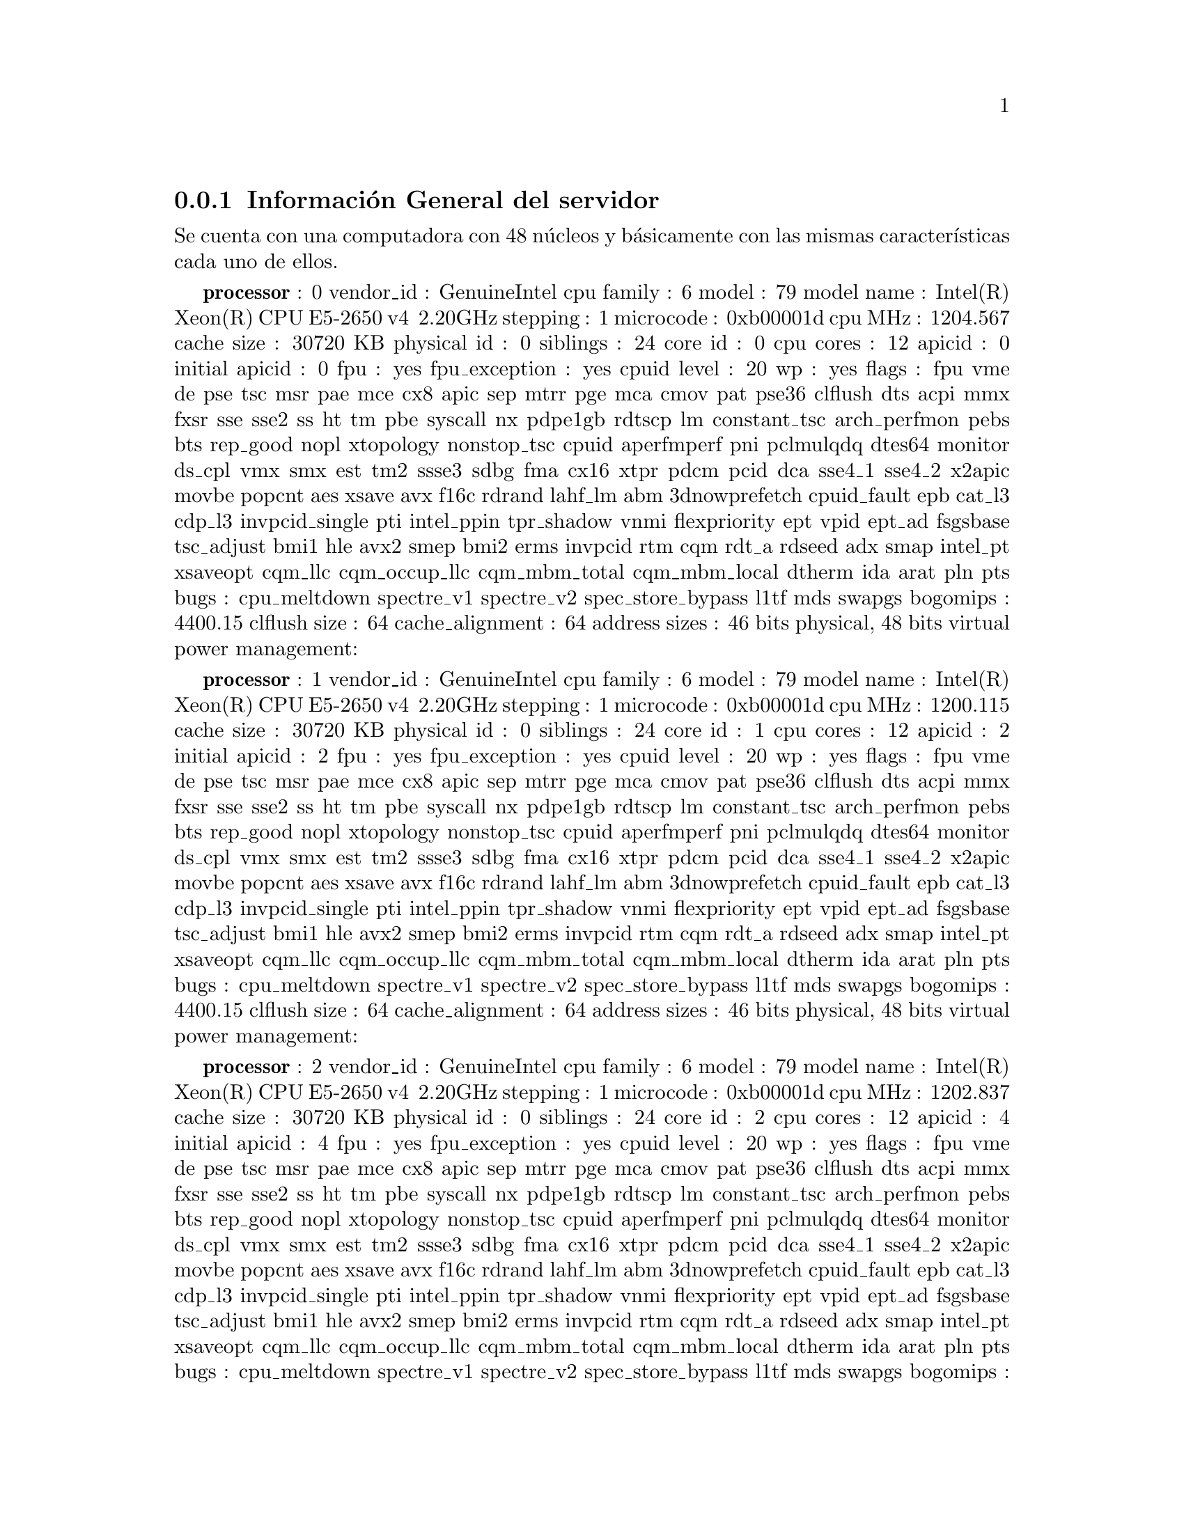 @node node_subsection_1_1_1
@subsection Información General del servidor

Se cuenta con una computadora con 48 núcleos y básicamente con las mismas características cada uno de ellos.

@b{processor}	: 0
vendor_id	: GenuineIntel
cpu family	: 6
model		: 79
model name	: Intel(R) Xeon(R) CPU E5-2650 v4 @ 2.20GHz
stepping	: 1
microcode	: 0xb00001d
cpu MHz		: 1204.567
cache size	: 30720 KB
physical id	: 0
siblings	: 24
core id		: 0
cpu cores	: 12
apicid		: 0
initial apicid	: 0
fpu		: yes
fpu_exception	: yes
cpuid level	: 20
wp		: yes
flags		: fpu vme de pse tsc msr pae mce cx8 apic sep mtrr pge mca cmov pat pse36 clflush dts acpi mmx fxsr sse sse2 ss ht tm pbe syscall nx pdpe1gb rdtscp lm constant_tsc arch_perfmon pebs bts rep_good nopl xtopology nonstop_tsc cpuid aperfmperf pni pclmulqdq dtes64 monitor ds_cpl vmx smx est tm2 ssse3 sdbg fma cx16 xtpr pdcm pcid dca sse4_1 sse4_2 x2apic movbe popcnt aes xsave avx f16c rdrand lahf_lm abm 3dnowprefetch cpuid_fault epb cat_l3 cdp_l3 invpcid_single pti intel_ppin tpr_shadow vnmi flexpriority ept vpid ept_ad fsgsbase tsc_adjust bmi1 hle avx2 smep bmi2 erms invpcid rtm cqm rdt_a rdseed adx smap intel_pt xsaveopt cqm_llc cqm_occup_llc cqm_mbm_total cqm_mbm_local dtherm ida arat pln pts
bugs		: cpu_meltdown spectre_v1 spectre_v2 spec_store_bypass l1tf mds swapgs
bogomips	: 4400.15
clflush size	: 64
cache_alignment	: 64
address sizes	: 46 bits physical, 48 bits virtual
power management:

@b{processor}	: 1
vendor_id	: GenuineIntel
cpu family	: 6
model		: 79
model name	: Intel(R) Xeon(R) CPU E5-2650 v4 @ 2.20GHz
stepping	: 1
microcode	: 0xb00001d
cpu MHz		: 1200.115
cache size	: 30720 KB
physical id	: 0
siblings	: 24
core id		: 1
cpu cores	: 12
apicid		: 2
initial apicid	: 2
fpu		: yes
fpu_exception	: yes
cpuid level	: 20
wp		: yes
flags		: fpu vme de pse tsc msr pae mce cx8 apic sep mtrr pge mca cmov pat pse36 clflush dts acpi mmx fxsr sse sse2 ss ht tm pbe syscall nx pdpe1gb rdtscp lm constant_tsc arch_perfmon pebs bts rep_good nopl xtopology nonstop_tsc cpuid aperfmperf pni pclmulqdq dtes64 monitor ds_cpl vmx smx est tm2 ssse3 sdbg fma cx16 xtpr pdcm pcid dca sse4_1 sse4_2 x2apic movbe popcnt aes xsave avx f16c rdrand lahf_lm abm 3dnowprefetch cpuid_fault epb cat_l3 cdp_l3 invpcid_single pti intel_ppin tpr_shadow vnmi flexpriority ept vpid ept_ad fsgsbase tsc_adjust bmi1 hle avx2 smep bmi2 erms invpcid rtm cqm rdt_a rdseed adx smap intel_pt xsaveopt cqm_llc cqm_occup_llc cqm_mbm_total cqm_mbm_local dtherm ida arat pln pts
bugs		: cpu_meltdown spectre_v1 spectre_v2 spec_store_bypass l1tf mds swapgs
bogomips	: 4400.15
clflush size	: 64
cache_alignment	: 64
address sizes	: 46 bits physical, 48 bits virtual
power management:

@b{processor}	: 2
vendor_id	: GenuineIntel
cpu family	: 6
model		: 79
model name	: Intel(R) Xeon(R) CPU E5-2650 v4 @ 2.20GHz
stepping	: 1
microcode	: 0xb00001d
cpu MHz		: 1202.837
cache size	: 30720 KB
physical id	: 0
siblings	: 24
core id		: 2
cpu cores	: 12
apicid		: 4
initial apicid	: 4
fpu		: yes
fpu_exception	: yes
cpuid level	: 20
wp		: yes
flags		: fpu vme de pse tsc msr pae mce cx8 apic sep mtrr pge mca cmov pat pse36 clflush dts acpi mmx fxsr sse sse2 ss ht tm pbe syscall nx pdpe1gb rdtscp lm constant_tsc arch_perfmon pebs bts rep_good nopl xtopology nonstop_tsc cpuid aperfmperf pni pclmulqdq dtes64 monitor ds_cpl vmx smx est tm2 ssse3 sdbg fma cx16 xtpr pdcm pcid dca sse4_1 sse4_2 x2apic movbe popcnt aes xsave avx f16c rdrand lahf_lm abm 3dnowprefetch cpuid_fault epb cat_l3 cdp_l3 invpcid_single pti intel_ppin tpr_shadow vnmi flexpriority ept vpid ept_ad fsgsbase tsc_adjust bmi1 hle avx2 smep bmi2 erms invpcid rtm cqm rdt_a rdseed adx smap intel_pt xsaveopt cqm_llc cqm_occup_llc cqm_mbm_total cqm_mbm_local dtherm ida arat pln pts
bugs		: cpu_meltdown spectre_v1 spectre_v2 spec_store_bypass l1tf mds swapgs
bogomips	: 4400.15
clflush size	: 64
cache_alignment	: 64
address sizes	: 46 bits physical, 48 bits virtual
power management:

@b{processor}	: 3
vendor_id	: GenuineIntel
cpu family	: 6
model		: 79
model name	: Intel(R) Xeon(R) CPU E5-2650 v4 @ 2.20GHz
stepping	: 1
microcode	: 0xb00001d
cpu MHz		: 1202.713
cache size	: 30720 KB
physical id	: 0
siblings	: 24
core id		: 3
cpu cores	: 12
apicid		: 6
initial apicid	: 6
fpu		: yes
fpu_exception	: yes
cpuid level	: 20
wp		: yes
flags		: fpu vme de pse tsc msr pae mce cx8 apic sep mtrr pge mca cmov pat pse36 clflush dts acpi mmx fxsr sse sse2 ss ht tm pbe syscall nx pdpe1gb rdtscp lm constant_tsc arch_perfmon pebs bts rep_good nopl xtopology nonstop_tsc cpuid aperfmperf pni pclmulqdq dtes64 monitor ds_cpl vmx smx est tm2 ssse3 sdbg fma cx16 xtpr pdcm pcid dca sse4_1 sse4_2 x2apic movbe popcnt aes xsave avx f16c rdrand lahf_lm abm 3dnowprefetch cpuid_fault epb cat_l3 cdp_l3 invpcid_single pti intel_ppin tpr_shadow vnmi flexpriority ept vpid ept_ad fsgsbase tsc_adjust bmi1 hle avx2 smep bmi2 erms invpcid rtm cqm rdt_a rdseed adx smap intel_pt xsaveopt cqm_llc cqm_occup_llc cqm_mbm_total cqm_mbm_local dtherm ida arat pln pts
bugs		: cpu_meltdown spectre_v1 spectre_v2 spec_store_bypass l1tf mds swapgs
bogomips	: 4400.15
clflush size	: 64
cache_alignment	: 64
address sizes	: 46 bits physical, 48 bits virtual
power management:

@b{processor}	: 4
vendor_id	: GenuineIntel
cpu family	: 6
model		: 79
model name	: Intel(R) Xeon(R) CPU E5-2650 v4 @ 2.20GHz
stepping	: 1
microcode	: 0xb00001d
cpu MHz		: 1202.876
cache size	: 30720 KB
physical id	: 0
siblings	: 24
core id		: 4
cpu cores	: 12
apicid		: 8
initial apicid	: 8
fpu		: yes
fpu_exception	: yes
cpuid level	: 20
wp		: yes
flags		: fpu vme de pse tsc msr pae mce cx8 apic sep mtrr pge mca cmov pat pse36 clflush dts acpi mmx fxsr sse sse2 ss ht tm pbe syscall nx pdpe1gb rdtscp lm constant_tsc arch_perfmon pebs bts rep_good nopl xtopology nonstop_tsc cpuid aperfmperf pni pclmulqdq dtes64 monitor ds_cpl vmx smx est tm2 ssse3 sdbg fma cx16 xtpr pdcm pcid dca sse4_1 sse4_2 x2apic movbe popcnt aes xsave avx f16c rdrand lahf_lm abm 3dnowprefetch cpuid_fault epb cat_l3 cdp_l3 invpcid_single pti intel_ppin tpr_shadow vnmi flexpriority ept vpid ept_ad fsgsbase tsc_adjust bmi1 hle avx2 smep bmi2 erms invpcid rtm cqm rdt_a rdseed adx smap intel_pt xsaveopt cqm_llc cqm_occup_llc cqm_mbm_total cqm_mbm_local dtherm ida arat pln pts
bugs		: cpu_meltdown spectre_v1 spectre_v2 spec_store_bypass l1tf mds swapgs
bogomips	: 4400.15
clflush size	: 64
cache_alignment	: 64
address sizes	: 46 bits physical, 48 bits virtual
power management:

@b{processor}	: 5
vendor_id	: GenuineIntel
cpu family	: 6
model		: 79
model name	: Intel(R) Xeon(R) CPU E5-2650 v4 @ 2.20GHz
stepping	: 1
microcode	: 0xb00001d
cpu MHz		: 1202.514
cache size	: 30720 KB
physical id	: 0
siblings	: 24
core id		: 5
cpu cores	: 12
apicid		: 10
initial apicid	: 10
fpu		: yes
fpu_exception	: yes
cpuid level	: 20
wp		: yes
flags		: fpu vme de pse tsc msr pae mce cx8 apic sep mtrr pge mca cmov pat pse36 clflush dts acpi mmx fxsr sse sse2 ss ht tm pbe syscall nx pdpe1gb rdtscp lm constant_tsc arch_perfmon pebs bts rep_good nopl xtopology nonstop_tsc cpuid aperfmperf pni pclmulqdq dtes64 monitor ds_cpl vmx smx est tm2 ssse3 sdbg fma cx16 xtpr pdcm pcid dca sse4_1 sse4_2 x2apic movbe popcnt aes xsave avx f16c rdrand lahf_lm abm 3dnowprefetch cpuid_fault epb cat_l3 cdp_l3 invpcid_single pti intel_ppin tpr_shadow vnmi flexpriority ept vpid ept_ad fsgsbase tsc_adjust bmi1 hle avx2 smep bmi2 erms invpcid rtm cqm rdt_a rdseed adx smap intel_pt xsaveopt cqm_llc cqm_occup_llc cqm_mbm_total cqm_mbm_local dtherm ida arat pln pts
bugs		: cpu_meltdown spectre_v1 spectre_v2 spec_store_bypass l1tf mds swapgs
bogomips	: 4400.15
clflush size	: 64
cache_alignment	: 64
address sizes	: 46 bits physical, 48 bits virtual
power management:

@b{processor}	: 6
vendor_id	: GenuineIntel
cpu family	: 6
model		: 79
model name	: Intel(R) Xeon(R) CPU E5-2650 v4 @ 2.20GHz
stepping	: 1
microcode	: 0xb00001d
cpu MHz		: 1202.729
cache size	: 30720 KB
physical id	: 0
siblings	: 24
core id		: 8
cpu cores	: 12
apicid		: 16
initial apicid	: 16
fpu		: yes
fpu_exception	: yes
cpuid level	: 20
wp		: yes
flags		: fpu vme de pse tsc msr pae mce cx8 apic sep mtrr pge mca cmov pat pse36 clflush dts acpi mmx fxsr sse sse2 ss ht tm pbe syscall nx pdpe1gb rdtscp lm constant_tsc arch_perfmon pebs bts rep_good nopl xtopology nonstop_tsc cpuid aperfmperf pni pclmulqdq dtes64 monitor ds_cpl vmx smx est tm2 ssse3 sdbg fma cx16 xtpr pdcm pcid dca sse4_1 sse4_2 x2apic movbe popcnt aes xsave avx f16c rdrand lahf_lm abm 3dnowprefetch cpuid_fault epb cat_l3 cdp_l3 invpcid_single pti intel_ppin tpr_shadow vnmi flexpriority ept vpid ept_ad fsgsbase tsc_adjust bmi1 hle avx2 smep bmi2 erms invpcid rtm cqm rdt_a rdseed adx smap intel_pt xsaveopt cqm_llc cqm_occup_llc cqm_mbm_total cqm_mbm_local dtherm ida arat pln pts
bugs		: cpu_meltdown spectre_v1 spectre_v2 spec_store_bypass l1tf mds swapgs
bogomips	: 4400.15
clflush size	: 64
cache_alignment	: 64
address sizes	: 46 bits physical, 48 bits virtual
power management:

@b{processor}	: 7
vendor_id	: GenuineIntel
cpu family	: 6
model		: 79
model name	: Intel(R) Xeon(R) CPU E5-2650 v4 @ 2.20GHz
stepping	: 1
microcode	: 0xb00001d
cpu MHz		: 1202.482
cache size	: 30720 KB
physical id	: 0
siblings	: 24
core id		: 9
cpu cores	: 12
apicid		: 18
initial apicid	: 18
fpu		: yes
fpu_exception	: yes
cpuid level	: 20
wp		: yes
flags		: fpu vme de pse tsc msr pae mce cx8 apic sep mtrr pge mca cmov pat pse36 clflush dts acpi mmx fxsr sse sse2 ss ht tm pbe syscall nx pdpe1gb rdtscp lm constant_tsc arch_perfmon pebs bts rep_good nopl xtopology nonstop_tsc cpuid aperfmperf pni pclmulqdq dtes64 monitor ds_cpl vmx smx est tm2 ssse3 sdbg fma cx16 xtpr pdcm pcid dca sse4_1 sse4_2 x2apic movbe popcnt aes xsave avx f16c rdrand lahf_lm abm 3dnowprefetch cpuid_fault epb cat_l3 cdp_l3 invpcid_single pti intel_ppin tpr_shadow vnmi flexpriority ept vpid ept_ad fsgsbase tsc_adjust bmi1 hle avx2 smep bmi2 erms invpcid rtm cqm rdt_a rdseed adx smap intel_pt xsaveopt cqm_llc cqm_occup_llc cqm_mbm_total cqm_mbm_local dtherm ida arat pln pts
bugs		: cpu_meltdown spectre_v1 spectre_v2 spec_store_bypass l1tf mds swapgs
bogomips	: 4400.15
clflush size	: 64
cache_alignment	: 64
address sizes	: 46 bits physical, 48 bits virtual
power management:

@b{processor}	: 8
vendor_id	: GenuineIntel
cpu family	: 6
model		: 79
model name	: Intel(R) Xeon(R) CPU E5-2650 v4 @ 2.20GHz
stepping	: 1
microcode	: 0xb00001d
cpu MHz		: 1202.582
cache size	: 30720 KB
physical id	: 0
siblings	: 24
core id		: 10
cpu cores	: 12
apicid		: 20
initial apicid	: 20
fpu		: yes
fpu_exception	: yes
cpuid level	: 20
wp		: yes
flags		: fpu vme de pse tsc msr pae mce cx8 apic sep mtrr pge mca cmov pat pse36 clflush dts acpi mmx fxsr sse sse2 ss ht tm pbe syscall nx pdpe1gb rdtscp lm constant_tsc arch_perfmon pebs bts rep_good nopl xtopology nonstop_tsc cpuid aperfmperf pni pclmulqdq dtes64 monitor ds_cpl vmx smx est tm2 ssse3 sdbg fma cx16 xtpr pdcm pcid dca sse4_1 sse4_2 x2apic movbe popcnt aes xsave avx f16c rdrand lahf_lm abm 3dnowprefetch cpuid_fault epb cat_l3 cdp_l3 invpcid_single pti intel_ppin tpr_shadow vnmi flexpriority ept vpid ept_ad fsgsbase tsc_adjust bmi1 hle avx2 smep bmi2 erms invpcid rtm cqm rdt_a rdseed adx smap intel_pt xsaveopt cqm_llc cqm_occup_llc cqm_mbm_total cqm_mbm_local dtherm ida arat pln pts
bugs		: cpu_meltdown spectre_v1 spectre_v2 spec_store_bypass l1tf mds swapgs
bogomips	: 4400.15
clflush size	: 64
cache_alignment	: 64
address sizes	: 46 bits physical, 48 bits virtual
power management:

@b{processor}	: 9
vendor_id	: GenuineIntel
cpu family	: 6
model		: 79
model name	: Intel(R) Xeon(R) CPU E5-2650 v4 @ 2.20GHz
stepping	: 1
microcode	: 0xb00001d
cpu MHz		: 1202.503
cache size	: 30720 KB
physical id	: 0
siblings	: 24
core id		: 11
cpu cores	: 12
apicid		: 22
initial apicid	: 22
fpu		: yes
fpu_exception	: yes
cpuid level	: 20
wp		: yes
flags		: fpu vme de pse tsc msr pae mce cx8 apic sep mtrr pge mca cmov pat pse36 clflush dts acpi mmx fxsr sse sse2 ss ht tm pbe syscall nx pdpe1gb rdtscp lm constant_tsc arch_perfmon pebs bts rep_good nopl xtopology nonstop_tsc cpuid aperfmperf pni pclmulqdq dtes64 monitor ds_cpl vmx smx est tm2 ssse3 sdbg fma cx16 xtpr pdcm pcid dca sse4_1 sse4_2 x2apic movbe popcnt aes xsave avx f16c rdrand lahf_lm abm 3dnowprefetch cpuid_fault epb cat_l3 cdp_l3 invpcid_single pti intel_ppin tpr_shadow vnmi flexpriority ept vpid ept_ad fsgsbase tsc_adjust bmi1 hle avx2 smep bmi2 erms invpcid rtm cqm rdt_a rdseed adx smap intel_pt xsaveopt cqm_llc cqm_occup_llc cqm_mbm_total cqm_mbm_local dtherm ida arat pln pts
bugs		: cpu_meltdown spectre_v1 spectre_v2 spec_store_bypass l1tf mds swapgs
bogomips	: 4400.15
clflush size	: 64
cache_alignment	: 64
address sizes	: 46 bits physical, 48 bits virtual
power management:

@b{processor}	: 10
vendor_id	: GenuineIntel
cpu family	: 6
model		: 79
model name	: Intel(R) Xeon(R) CPU E5-2650 v4 @ 2.20GHz
stepping	: 1
microcode	: 0xb00001d
cpu MHz		: 1202.452
cache size	: 30720 KB
physical id	: 0
siblings	: 24
core id		: 12
cpu cores	: 12
apicid		: 24
initial apicid	: 24
fpu		: yes
fpu_exception	: yes
cpuid level	: 20
wp		: yes
flags		: fpu vme de pse tsc msr pae mce cx8 apic sep mtrr pge mca cmov pat pse36 clflush dts acpi mmx fxsr sse sse2 ss ht tm pbe syscall nx pdpe1gb rdtscp lm constant_tsc arch_perfmon pebs bts rep_good nopl xtopology nonstop_tsc cpuid aperfmperf pni pclmulqdq dtes64 monitor ds_cpl vmx smx est tm2 ssse3 sdbg fma cx16 xtpr pdcm pcid dca sse4_1 sse4_2 x2apic movbe popcnt aes xsave avx f16c rdrand lahf_lm abm 3dnowprefetch cpuid_fault epb cat_l3 cdp_l3 invpcid_single pti intel_ppin tpr_shadow vnmi flexpriority ept vpid ept_ad fsgsbase tsc_adjust bmi1 hle avx2 smep bmi2 erms invpcid rtm cqm rdt_a rdseed adx smap intel_pt xsaveopt cqm_llc cqm_occup_llc cqm_mbm_total cqm_mbm_local dtherm ida arat pln pts
bugs		: cpu_meltdown spectre_v1 spectre_v2 spec_store_bypass l1tf mds swapgs
bogomips	: 4400.15
clflush size	: 64
cache_alignment	: 64
address sizes	: 46 bits physical, 48 bits virtual
power management:

@b{processor}	: 11
vendor_id	: GenuineIntel
cpu family	: 6
model		: 79
model name	: Intel(R) Xeon(R) CPU E5-2650 v4 @ 2.20GHz
stepping	: 1
microcode	: 0xb00001d
cpu MHz		: 1200.900
cache size	: 30720 KB
physical id	: 0
siblings	: 24
core id		: 13
cpu cores	: 12
apicid		: 26
initial apicid	: 26
fpu		: yes
fpu_exception	: yes
cpuid level	: 20
wp		: yes
flags		: fpu vme de pse tsc msr pae mce cx8 apic sep mtrr pge mca cmov pat pse36 clflush dts acpi mmx fxsr sse sse2 ss ht tm pbe syscall nx pdpe1gb rdtscp lm constant_tsc arch_perfmon pebs bts rep_good nopl xtopology nonstop_tsc cpuid aperfmperf pni pclmulqdq dtes64 monitor ds_cpl vmx smx est tm2 ssse3 sdbg fma cx16 xtpr pdcm pcid dca sse4_1 sse4_2 x2apic movbe popcnt aes xsave avx f16c rdrand lahf_lm abm 3dnowprefetch cpuid_fault epb cat_l3 cdp_l3 invpcid_single pti intel_ppin tpr_shadow vnmi flexpriority ept vpid ept_ad fsgsbase tsc_adjust bmi1 hle avx2 smep bmi2 erms invpcid rtm cqm rdt_a rdseed adx smap intel_pt xsaveopt cqm_llc cqm_occup_llc cqm_mbm_total cqm_mbm_local dtherm ida arat pln pts
bugs		: cpu_meltdown spectre_v1 spectre_v2 spec_store_bypass l1tf mds swapgs
bogomips	: 4400.15
clflush size	: 64
cache_alignment	: 64
address sizes	: 46 bits physical, 48 bits virtual
power management:

@b{processor}	: 12
vendor_id	: GenuineIntel
cpu family	: 6
model		: 79
model name	: Intel(R) Xeon(R) CPU E5-2650 v4 @ 2.20GHz
stepping	: 1
microcode	: 0xb00001d
cpu MHz		: 1202.222
cache size	: 30720 KB
physical id	: 1
siblings	: 24
core id		: 0
cpu cores	: 12
apicid		: 32
initial apicid	: 32
fpu		: yes
fpu_exception	: yes
cpuid level	: 20
wp		: yes
flags		: fpu vme de pse tsc msr pae mce cx8 apic sep mtrr pge mca cmov pat pse36 clflush dts acpi mmx fxsr sse sse2 ss ht tm pbe syscall nx pdpe1gb rdtscp lm constant_tsc arch_perfmon pebs bts rep_good nopl xtopology nonstop_tsc cpuid aperfmperf pni pclmulqdq dtes64 monitor ds_cpl vmx smx est tm2 ssse3 sdbg fma cx16 xtpr pdcm pcid dca sse4_1 sse4_2 x2apic movbe popcnt aes xsave avx f16c rdrand lahf_lm abm 3dnowprefetch cpuid_fault epb cat_l3 cdp_l3 invpcid_single pti intel_ppin tpr_shadow vnmi flexpriority ept vpid ept_ad fsgsbase tsc_adjust bmi1 hle avx2 smep bmi2 erms invpcid rtm cqm rdt_a rdseed adx smap intel_pt xsaveopt cqm_llc cqm_occup_llc cqm_mbm_total cqm_mbm_local dtherm ida arat pln pts
bugs		: cpu_meltdown spectre_v1 spectre_v2 spec_store_bypass l1tf mds swapgs
bogomips	: 4399.89
clflush size	: 64
cache_alignment	: 64
address sizes	: 46 bits physical, 48 bits virtual
power management:

@b{processor}	: 13
vendor_id	: GenuineIntel
cpu family	: 6
model		: 79
model name	: Intel(R) Xeon(R) CPU E5-2650 v4 @ 2.20GHz
stepping	: 1
microcode	: 0xb00001d
cpu MHz		: 1202.781
cache size	: 30720 KB
physical id	: 1
siblings	: 24
core id		: 1
cpu cores	: 12
apicid		: 34
initial apicid	: 34
fpu		: yes
fpu_exception	: yes
cpuid level	: 20
wp		: yes
flags		: fpu vme de pse tsc msr pae mce cx8 apic sep mtrr pge mca cmov pat pse36 clflush dts acpi mmx fxsr sse sse2 ss ht tm pbe syscall nx pdpe1gb rdtscp lm constant_tsc arch_perfmon pebs bts rep_good nopl xtopology nonstop_tsc cpuid aperfmperf pni pclmulqdq dtes64 monitor ds_cpl vmx smx est tm2 ssse3 sdbg fma cx16 xtpr pdcm pcid dca sse4_1 sse4_2 x2apic movbe popcnt aes xsave avx f16c rdrand lahf_lm abm 3dnowprefetch cpuid_fault epb cat_l3 cdp_l3 invpcid_single pti intel_ppin tpr_shadow vnmi flexpriority ept vpid ept_ad fsgsbase tsc_adjust bmi1 hle avx2 smep bmi2 erms invpcid rtm cqm rdt_a rdseed adx smap intel_pt xsaveopt cqm_llc cqm_occup_llc cqm_mbm_total cqm_mbm_local dtherm ida arat pln pts
bugs		: cpu_meltdown spectre_v1 spectre_v2 spec_store_bypass l1tf mds swapgs
bogomips	: 4399.89
clflush size	: 64
cache_alignment	: 64
address sizes	: 46 bits physical, 48 bits virtual
power management:

@b{processor}	: 14
vendor_id	: GenuineIntel
cpu family	: 6
model		: 79
model name	: Intel(R) Xeon(R) CPU E5-2650 v4 @ 2.20GHz
stepping	: 1
microcode	: 0xb00001d
cpu MHz		: 1202.685
cache size	: 30720 KB
physical id	: 1
siblings	: 24
core id		: 2
cpu cores	: 12
apicid		: 36
initial apicid	: 36
fpu		: yes
fpu_exception	: yes
cpuid level	: 20
wp		: yes
flags		: fpu vme de pse tsc msr pae mce cx8 apic sep mtrr pge mca cmov pat pse36 clflush dts acpi mmx fxsr sse sse2 ss ht tm pbe syscall nx pdpe1gb rdtscp lm constant_tsc arch_perfmon pebs bts rep_good nopl xtopology nonstop_tsc cpuid aperfmperf pni pclmulqdq dtes64 monitor ds_cpl vmx smx est tm2 ssse3 sdbg fma cx16 xtpr pdcm pcid dca sse4_1 sse4_2 x2apic movbe popcnt aes xsave avx f16c rdrand lahf_lm abm 3dnowprefetch cpuid_fault epb cat_l3 cdp_l3 invpcid_single pti intel_ppin tpr_shadow vnmi flexpriority ept vpid ept_ad fsgsbase tsc_adjust bmi1 hle avx2 smep bmi2 erms invpcid rtm cqm rdt_a rdseed adx smap intel_pt xsaveopt cqm_llc cqm_occup_llc cqm_mbm_total cqm_mbm_local dtherm ida arat pln pts
bugs		: cpu_meltdown spectre_v1 spectre_v2 spec_store_bypass l1tf mds swapgs
bogomips	: 4399.89
clflush size	: 64
cache_alignment	: 64
address sizes	: 46 bits physical, 48 bits virtual
power management:

@b{processor}	: 15
vendor_id	: GenuineIntel
cpu family	: 6
model		: 79
model name	: Intel(R) Xeon(R) CPU E5-2650 v4 @ 2.20GHz
stepping	: 1
microcode	: 0xb00001d
cpu MHz		: 1202.650
cache size	: 30720 KB
physical id	: 1
siblings	: 24
core id		: 3
cpu cores	: 12
apicid		: 38
initial apicid	: 38
fpu		: yes
fpu_exception	: yes
cpuid level	: 20
wp		: yes
flags		: fpu vme de pse tsc msr pae mce cx8 apic sep mtrr pge mca cmov pat pse36 clflush dts acpi mmx fxsr sse sse2 ss ht tm pbe syscall nx pdpe1gb rdtscp lm constant_tsc arch_perfmon pebs bts rep_good nopl xtopology nonstop_tsc cpuid aperfmperf pni pclmulqdq dtes64 monitor ds_cpl vmx smx est tm2 ssse3 sdbg fma cx16 xtpr pdcm pcid dca sse4_1 sse4_2 x2apic movbe popcnt aes xsave avx f16c rdrand lahf_lm abm 3dnowprefetch cpuid_fault epb cat_l3 cdp_l3 invpcid_single pti intel_ppin tpr_shadow vnmi flexpriority ept vpid ept_ad fsgsbase tsc_adjust bmi1 hle avx2 smep bmi2 erms invpcid rtm cqm rdt_a rdseed adx smap intel_pt xsaveopt cqm_llc cqm_occup_llc cqm_mbm_total cqm_mbm_local dtherm ida arat pln pts
bugs		: cpu_meltdown spectre_v1 spectre_v2 spec_store_bypass l1tf mds swapgs
bogomips	: 4399.89
clflush size	: 64
cache_alignment	: 64
address sizes	: 46 bits physical, 48 bits virtual
power management:

@b{processor}	: 16
vendor_id	: GenuineIntel
cpu family	: 6
model		: 79
model name	: Intel(R) Xeon(R) CPU E5-2650 v4 @ 2.20GHz
stepping	: 1
microcode	: 0xb00001d
cpu MHz		: 1202.805
cache size	: 30720 KB
physical id	: 1
siblings	: 24
core id		: 4
cpu cores	: 12
apicid		: 40
initial apicid	: 40
fpu		: yes
fpu_exception	: yes
cpuid level	: 20
wp		: yes
flags		: fpu vme de pse tsc msr pae mce cx8 apic sep mtrr pge mca cmov pat pse36 clflush dts acpi mmx fxsr sse sse2 ss ht tm pbe syscall nx pdpe1gb rdtscp lm constant_tsc arch_perfmon pebs bts rep_good nopl xtopology nonstop_tsc cpuid aperfmperf pni pclmulqdq dtes64 monitor ds_cpl vmx smx est tm2 ssse3 sdbg fma cx16 xtpr pdcm pcid dca sse4_1 sse4_2 x2apic movbe popcnt aes xsave avx f16c rdrand lahf_lm abm 3dnowprefetch cpuid_fault epb cat_l3 cdp_l3 invpcid_single pti intel_ppin tpr_shadow vnmi flexpriority ept vpid ept_ad fsgsbase tsc_adjust bmi1 hle avx2 smep bmi2 erms invpcid rtm cqm rdt_a rdseed adx smap intel_pt xsaveopt cqm_llc cqm_occup_llc cqm_mbm_total cqm_mbm_local dtherm ida arat pln pts
bugs		: cpu_meltdown spectre_v1 spectre_v2 spec_store_bypass l1tf mds swapgs
bogomips	: 4399.89
clflush size	: 64
cache_alignment	: 64
address sizes	: 46 bits physical, 48 bits virtual
power management:

@b{processor}	: 17
vendor_id	: GenuineIntel
cpu family	: 6
model		: 79
model name	: Intel(R) Xeon(R) CPU E5-2650 v4 @ 2.20GHz
stepping	: 1
microcode	: 0xb00001d
cpu MHz		: 1202.625
cache size	: 30720 KB
physical id	: 1
siblings	: 24
core id		: 5
cpu cores	: 12
apicid		: 42
initial apicid	: 42
fpu		: yes
fpu_exception	: yes
cpuid level	: 20
wp		: yes
flags		: fpu vme de pse tsc msr pae mce cx8 apic sep mtrr pge mca cmov pat pse36 clflush dts acpi mmx fxsr sse sse2 ss ht tm pbe syscall nx pdpe1gb rdtscp lm constant_tsc arch_perfmon pebs bts rep_good nopl xtopology nonstop_tsc cpuid aperfmperf pni pclmulqdq dtes64 monitor ds_cpl vmx smx est tm2 ssse3 sdbg fma cx16 xtpr pdcm pcid dca sse4_1 sse4_2 x2apic movbe popcnt aes xsave avx f16c rdrand lahf_lm abm 3dnowprefetch cpuid_fault epb cat_l3 cdp_l3 invpcid_single pti intel_ppin tpr_shadow vnmi flexpriority ept vpid ept_ad fsgsbase tsc_adjust bmi1 hle avx2 smep bmi2 erms invpcid rtm cqm rdt_a rdseed adx smap intel_pt xsaveopt cqm_llc cqm_occup_llc cqm_mbm_total cqm_mbm_local dtherm ida arat pln pts
bugs		: cpu_meltdown spectre_v1 spectre_v2 spec_store_bypass l1tf mds swapgs
bogomips	: 4399.89
clflush size	: 64
cache_alignment	: 64
address sizes	: 46 bits physical, 48 bits virtual
power management:

@b{processor}	: 18
vendor_id	: GenuineIntel
cpu family	: 6
model		: 79
model name	: Intel(R) Xeon(R) CPU E5-2650 v4 @ 2.20GHz
stepping	: 1
microcode	: 0xb00001d
cpu MHz		: 1202.571
cache size	: 30720 KB
physical id	: 1
siblings	: 24
core id		: 8
cpu cores	: 12
apicid		: 48
initial apicid	: 48
fpu		: yes
fpu_exception	: yes
cpuid level	: 20
wp		: yes
flags		: fpu vme de pse tsc msr pae mce cx8 apic sep mtrr pge mca cmov pat pse36 clflush dts acpi mmx fxsr sse sse2 ss ht tm pbe syscall nx pdpe1gb rdtscp lm constant_tsc arch_perfmon pebs bts rep_good nopl xtopology nonstop_tsc cpuid aperfmperf pni pclmulqdq dtes64 monitor ds_cpl vmx smx est tm2 ssse3 sdbg fma cx16 xtpr pdcm pcid dca sse4_1 sse4_2 x2apic movbe popcnt aes xsave avx f16c rdrand lahf_lm abm 3dnowprefetch cpuid_fault epb cat_l3 cdp_l3 invpcid_single pti intel_ppin tpr_shadow vnmi flexpriority ept vpid ept_ad fsgsbase tsc_adjust bmi1 hle avx2 smep bmi2 erms invpcid rtm cqm rdt_a rdseed adx smap intel_pt xsaveopt cqm_llc cqm_occup_llc cqm_mbm_total cqm_mbm_local dtherm ida arat pln pts
bugs		: cpu_meltdown spectre_v1 spectre_v2 spec_store_bypass l1tf mds swapgs
bogomips	: 4399.89
clflush size	: 64
cache_alignment	: 64
address sizes	: 46 bits physical, 48 bits virtual
power management:

@b{processor}	: 19
vendor_id	: GenuineIntel
cpu family	: 6
model		: 79
model name	: Intel(R) Xeon(R) CPU E5-2650 v4 @ 2.20GHz
stepping	: 1
microcode	: 0xb00001d
cpu MHz		: 1202.006
cache size	: 30720 KB
physical id	: 1
siblings	: 24
core id		: 9
cpu cores	: 12
apicid		: 50
initial apicid	: 50
fpu		: yes
fpu_exception	: yes
cpuid level	: 20
wp		: yes
flags		: fpu vme de pse tsc msr pae mce cx8 apic sep mtrr pge mca cmov pat pse36 clflush dts acpi mmx fxsr sse sse2 ss ht tm pbe syscall nx pdpe1gb rdtscp lm constant_tsc arch_perfmon pebs bts rep_good nopl xtopology nonstop_tsc cpuid aperfmperf pni pclmulqdq dtes64 monitor ds_cpl vmx smx est tm2 ssse3 sdbg fma cx16 xtpr pdcm pcid dca sse4_1 sse4_2 x2apic movbe popcnt aes xsave avx f16c rdrand lahf_lm abm 3dnowprefetch cpuid_fault epb cat_l3 cdp_l3 invpcid_single pti intel_ppin tpr_shadow vnmi flexpriority ept vpid ept_ad fsgsbase tsc_adjust bmi1 hle avx2 smep bmi2 erms invpcid rtm cqm rdt_a rdseed adx smap intel_pt xsaveopt cqm_llc cqm_occup_llc cqm_mbm_total cqm_mbm_local dtherm ida arat pln pts
bugs		: cpu_meltdown spectre_v1 spectre_v2 spec_store_bypass l1tf mds swapgs
bogomips	: 4399.89
clflush size	: 64
cache_alignment	: 64
address sizes	: 46 bits physical, 48 bits virtual
power management:

@b{processor}	: 20
vendor_id	: GenuineIntel
cpu family	: 6
model		: 79
model name	: Intel(R) Xeon(R) CPU E5-2650 v4 @ 2.20GHz
stepping	: 1
microcode	: 0xb00001d
cpu MHz		: 1202.601
cache size	: 30720 KB
physical id	: 1
siblings	: 24
core id		: 10
cpu cores	: 12
apicid		: 52
initial apicid	: 52
fpu		: yes
fpu_exception	: yes
cpuid level	: 20
wp		: yes
flags		: fpu vme de pse tsc msr pae mce cx8 apic sep mtrr pge mca cmov pat pse36 clflush dts acpi mmx fxsr sse sse2 ss ht tm pbe syscall nx pdpe1gb rdtscp lm constant_tsc arch_perfmon pebs bts rep_good nopl xtopology nonstop_tsc cpuid aperfmperf pni pclmulqdq dtes64 monitor ds_cpl vmx smx est tm2 ssse3 sdbg fma cx16 xtpr pdcm pcid dca sse4_1 sse4_2 x2apic movbe popcnt aes xsave avx f16c rdrand lahf_lm abm 3dnowprefetch cpuid_fault epb cat_l3 cdp_l3 invpcid_single pti intel_ppin tpr_shadow vnmi flexpriority ept vpid ept_ad fsgsbase tsc_adjust bmi1 hle avx2 smep bmi2 erms invpcid rtm cqm rdt_a rdseed adx smap intel_pt xsaveopt cqm_llc cqm_occup_llc cqm_mbm_total cqm_mbm_local dtherm ida arat pln pts
bugs		: cpu_meltdown spectre_v1 spectre_v2 spec_store_bypass l1tf mds swapgs
bogomips	: 4399.89
clflush size	: 64
cache_alignment	: 64
address sizes	: 46 bits physical, 48 bits virtual
power management:

@b{processor}	: 21
vendor_id	: GenuineIntel
cpu family	: 6
model		: 79
model name	: Intel(R) Xeon(R) CPU E5-2650 v4 @ 2.20GHz
stepping	: 1
microcode	: 0xb00001d
cpu MHz		: 1202.678
cache size	: 30720 KB
physical id	: 1
siblings	: 24
core id		: 11
cpu cores	: 12
apicid		: 54
initial apicid	: 54
fpu		: yes
fpu_exception	: yes
cpuid level	: 20
wp		: yes
flags		: fpu vme de pse tsc msr pae mce cx8 apic sep mtrr pge mca cmov pat pse36 clflush dts acpi mmx fxsr sse sse2 ss ht tm pbe syscall nx pdpe1gb rdtscp lm constant_tsc arch_perfmon pebs bts rep_good nopl xtopology nonstop_tsc cpuid aperfmperf pni pclmulqdq dtes64 monitor ds_cpl vmx smx est tm2 ssse3 sdbg fma cx16 xtpr pdcm pcid dca sse4_1 sse4_2 x2apic movbe popcnt aes xsave avx f16c rdrand lahf_lm abm 3dnowprefetch cpuid_fault epb cat_l3 cdp_l3 invpcid_single pti intel_ppin tpr_shadow vnmi flexpriority ept vpid ept_ad fsgsbase tsc_adjust bmi1 hle avx2 smep bmi2 erms invpcid rtm cqm rdt_a rdseed adx smap intel_pt xsaveopt cqm_llc cqm_occup_llc cqm_mbm_total cqm_mbm_local dtherm ida arat pln pts
bugs		: cpu_meltdown spectre_v1 spectre_v2 spec_store_bypass l1tf mds swapgs
bogomips	: 4399.89
clflush size	: 64
cache_alignment	: 64
address sizes	: 46 bits physical, 48 bits virtual
power management:

@b{processor}	: 22
vendor_id	: GenuineIntel
cpu family	: 6
model		: 79
model name	: Intel(R) Xeon(R) CPU E5-2650 v4 @ 2.20GHz
stepping	: 1
microcode	: 0xb00001d
cpu MHz		: 1202.788
cache size	: 30720 KB
physical id	: 1
siblings	: 24
core id		: 12
cpu cores	: 12
apicid		: 56
initial apicid	: 56
fpu		: yes
fpu_exception	: yes
cpuid level	: 20
wp		: yes
flags		: fpu vme de pse tsc msr pae mce cx8 apic sep mtrr pge mca cmov pat pse36 clflush dts acpi mmx fxsr sse sse2 ss ht tm pbe syscall nx pdpe1gb rdtscp lm constant_tsc arch_perfmon pebs bts rep_good nopl xtopology nonstop_tsc cpuid aperfmperf pni pclmulqdq dtes64 monitor ds_cpl vmx smx est tm2 ssse3 sdbg fma cx16 xtpr pdcm pcid dca sse4_1 sse4_2 x2apic movbe popcnt aes xsave avx f16c rdrand lahf_lm abm 3dnowprefetch cpuid_fault epb cat_l3 cdp_l3 invpcid_single pti intel_ppin tpr_shadow vnmi flexpriority ept vpid ept_ad fsgsbase tsc_adjust bmi1 hle avx2 smep bmi2 erms invpcid rtm cqm rdt_a rdseed adx smap intel_pt xsaveopt cqm_llc cqm_occup_llc cqm_mbm_total cqm_mbm_local dtherm ida arat pln pts
bugs		: cpu_meltdown spectre_v1 spectre_v2 spec_store_bypass l1tf mds swapgs
bogomips	: 4399.89
clflush size	: 64
cache_alignment	: 64
address sizes	: 46 bits physical, 48 bits virtual
power management:

@b{processor}	: 23
vendor_id	: GenuineIntel
cpu family	: 6
model		: 79
model name	: Intel(R) Xeon(R) CPU E5-2650 v4 @ 2.20GHz
stepping	: 1
microcode	: 0xb00001d
cpu MHz		: 1202.680
cache size	: 30720 KB
physical id	: 1
siblings	: 24
core id		: 13
cpu cores	: 12
apicid		: 58
initial apicid	: 58
fpu		: yes
fpu_exception	: yes
cpuid level	: 20
wp		: yes
flags		: fpu vme de pse tsc msr pae mce cx8 apic sep mtrr pge mca cmov pat pse36 clflush dts acpi mmx fxsr sse sse2 ss ht tm pbe syscall nx pdpe1gb rdtscp lm constant_tsc arch_perfmon pebs bts rep_good nopl xtopology nonstop_tsc cpuid aperfmperf pni pclmulqdq dtes64 monitor ds_cpl vmx smx est tm2 ssse3 sdbg fma cx16 xtpr pdcm pcid dca sse4_1 sse4_2 x2apic movbe popcnt aes xsave avx f16c rdrand lahf_lm abm 3dnowprefetch cpuid_fault epb cat_l3 cdp_l3 invpcid_single pti intel_ppin tpr_shadow vnmi flexpriority ept vpid ept_ad fsgsbase tsc_adjust bmi1 hle avx2 smep bmi2 erms invpcid rtm cqm rdt_a rdseed adx smap intel_pt xsaveopt cqm_llc cqm_occup_llc cqm_mbm_total cqm_mbm_local dtherm ida arat pln pts
bugs		: cpu_meltdown spectre_v1 spectre_v2 spec_store_bypass l1tf mds swapgs
bogomips	: 4399.89
clflush size	: 64
cache_alignment	: 64
address sizes	: 46 bits physical, 48 bits virtual
power management:

@b{processor}	: 24
vendor_id	: GenuineIntel
cpu family	: 6
model		: 79
model name	: Intel(R) Xeon(R) CPU E5-2650 v4 @ 2.20GHz
stepping	: 1
microcode	: 0xb00001d
cpu MHz		: 1200.525
cache size	: 30720 KB
physical id	: 0
siblings	: 24
core id		: 0
cpu cores	: 12
apicid		: 1
initial apicid	: 1
fpu		: yes
fpu_exception	: yes
cpuid level	: 20
wp		: yes
flags		: fpu vme de pse tsc msr pae mce cx8 apic sep mtrr pge mca cmov pat pse36 clflush dts acpi mmx fxsr sse sse2 ss ht tm pbe syscall nx pdpe1gb rdtscp lm constant_tsc arch_perfmon pebs bts rep_good nopl xtopology nonstop_tsc cpuid aperfmperf pni pclmulqdq dtes64 monitor ds_cpl vmx smx est tm2 ssse3 sdbg fma cx16 xtpr pdcm pcid dca sse4_1 sse4_2 x2apic movbe popcnt aes xsave avx f16c rdrand lahf_lm abm 3dnowprefetch cpuid_fault epb cat_l3 cdp_l3 invpcid_single pti intel_ppin tpr_shadow vnmi flexpriority ept vpid ept_ad fsgsbase tsc_adjust bmi1 hle avx2 smep bmi2 erms invpcid rtm cqm rdt_a rdseed adx smap intel_pt xsaveopt cqm_llc cqm_occup_llc cqm_mbm_total cqm_mbm_local dtherm ida arat pln pts
bugs		: cpu_meltdown spectre_v1 spectre_v2 spec_store_bypass l1tf mds swapgs
bogomips	: 4400.15
clflush size	: 64
cache_alignment	: 64
address sizes	: 46 bits physical, 48 bits virtual
power management:

@b{processor}	: 25
vendor_id	: GenuineIntel
cpu family	: 6
model		: 79
model name	: Intel(R) Xeon(R) CPU E5-2650 v4 @ 2.20GHz
stepping	: 1
microcode	: 0xb00001d
cpu MHz		: 1201.578
cache size	: 30720 KB
physical id	: 0
siblings	: 24
core id		: 1
cpu cores	: 12
apicid		: 3
initial apicid	: 3
fpu		: yes
fpu_exception	: yes
cpuid level	: 20
wp		: yes
flags		: fpu vme de pse tsc msr pae mce cx8 apic sep mtrr pge mca cmov pat pse36 clflush dts acpi mmx fxsr sse sse2 ss ht tm pbe syscall nx pdpe1gb rdtscp lm constant_tsc arch_perfmon pebs bts rep_good nopl xtopology nonstop_tsc cpuid aperfmperf pni pclmulqdq dtes64 monitor ds_cpl vmx smx est tm2 ssse3 sdbg fma cx16 xtpr pdcm pcid dca sse4_1 sse4_2 x2apic movbe popcnt aes xsave avx f16c rdrand lahf_lm abm 3dnowprefetch cpuid_fault epb cat_l3 cdp_l3 invpcid_single pti intel_ppin tpr_shadow vnmi flexpriority ept vpid ept_ad fsgsbase tsc_adjust bmi1 hle avx2 smep bmi2 erms invpcid rtm cqm rdt_a rdseed adx smap intel_pt xsaveopt cqm_llc cqm_occup_llc cqm_mbm_total cqm_mbm_local dtherm ida arat pln pts
bugs		: cpu_meltdown spectre_v1 spectre_v2 spec_store_bypass l1tf mds swapgs
bogomips	: 4400.15
clflush size	: 64
cache_alignment	: 64
address sizes	: 46 bits physical, 48 bits virtual
power management:

@b{processor}	: 26
vendor_id	: GenuineIntel
cpu family	: 6
model		: 79
model name	: Intel(R) Xeon(R) CPU E5-2650 v4 @ 2.20GHz
stepping	: 1
microcode	: 0xb00001d
cpu MHz		: 1200.871
cache size	: 30720 KB
physical id	: 0
siblings	: 24
core id		: 2
cpu cores	: 12
apicid		: 5
initial apicid	: 5
fpu		: yes
fpu_exception	: yes
cpuid level	: 20
wp		: yes
flags		: fpu vme de pse tsc msr pae mce cx8 apic sep mtrr pge mca cmov pat pse36 clflush dts acpi mmx fxsr sse sse2 ss ht tm pbe syscall nx pdpe1gb rdtscp lm constant_tsc arch_perfmon pebs bts rep_good nopl xtopology nonstop_tsc cpuid aperfmperf pni pclmulqdq dtes64 monitor ds_cpl vmx smx est tm2 ssse3 sdbg fma cx16 xtpr pdcm pcid dca sse4_1 sse4_2 x2apic movbe popcnt aes xsave avx f16c rdrand lahf_lm abm 3dnowprefetch cpuid_fault epb cat_l3 cdp_l3 invpcid_single pti intel_ppin tpr_shadow vnmi flexpriority ept vpid ept_ad fsgsbase tsc_adjust bmi1 hle avx2 smep bmi2 erms invpcid rtm cqm rdt_a rdseed adx smap intel_pt xsaveopt cqm_llc cqm_occup_llc cqm_mbm_total cqm_mbm_local dtherm ida arat pln pts
bugs		: cpu_meltdown spectre_v1 spectre_v2 spec_store_bypass l1tf mds swapgs
bogomips	: 4400.15
clflush size	: 64
cache_alignment	: 64
address sizes	: 46 bits physical, 48 bits virtual
power management:

@b{processor}	: 27
vendor_id	: GenuineIntel
cpu family	: 6
model		: 79
model name	: Intel(R) Xeon(R) CPU E5-2650 v4 @ 2.20GHz
stepping	: 1
microcode	: 0xb00001d
cpu MHz		: 1200.709
cache size	: 30720 KB
physical id	: 0
siblings	: 24
core id		: 3
cpu cores	: 12
apicid		: 7
initial apicid	: 7
fpu		: yes
fpu_exception	: yes
cpuid level	: 20
wp		: yes
flags		: fpu vme de pse tsc msr pae mce cx8 apic sep mtrr pge mca cmov pat pse36 clflush dts acpi mmx fxsr sse sse2 ss ht tm pbe syscall nx pdpe1gb rdtscp lm constant_tsc arch_perfmon pebs bts rep_good nopl xtopology nonstop_tsc cpuid aperfmperf pni pclmulqdq dtes64 monitor ds_cpl vmx smx est tm2 ssse3 sdbg fma cx16 xtpr pdcm pcid dca sse4_1 sse4_2 x2apic movbe popcnt aes xsave avx f16c rdrand lahf_lm abm 3dnowprefetch cpuid_fault epb cat_l3 cdp_l3 invpcid_single pti intel_ppin tpr_shadow vnmi flexpriority ept vpid ept_ad fsgsbase tsc_adjust bmi1 hle avx2 smep bmi2 erms invpcid rtm cqm rdt_a rdseed adx smap intel_pt xsaveopt cqm_llc cqm_occup_llc cqm_mbm_total cqm_mbm_local dtherm ida arat pln pts
bugs		: cpu_meltdown spectre_v1 spectre_v2 spec_store_bypass l1tf mds swapgs
bogomips	: 4400.15
clflush size	: 64
cache_alignment	: 64
address sizes	: 46 bits physical, 48 bits virtual
power management:

@b{processor}	: 28
vendor_id	: GenuineIntel
cpu family	: 6
model		: 79
model name	: Intel(R) Xeon(R) CPU E5-2650 v4 @ 2.20GHz
stepping	: 1
microcode	: 0xb00001d
cpu MHz		: 1200.348
cache size	: 30720 KB
physical id	: 0
siblings	: 24
core id		: 4
cpu cores	: 12
apicid		: 9
initial apicid	: 9
fpu		: yes
fpu_exception	: yes
cpuid level	: 20
wp		: yes
flags		: fpu vme de pse tsc msr pae mce cx8 apic sep mtrr pge mca cmov pat pse36 clflush dts acpi mmx fxsr sse sse2 ss ht tm pbe syscall nx pdpe1gb rdtscp lm constant_tsc arch_perfmon pebs bts rep_good nopl xtopology nonstop_tsc cpuid aperfmperf pni pclmulqdq dtes64 monitor ds_cpl vmx smx est tm2 ssse3 sdbg fma cx16 xtpr pdcm pcid dca sse4_1 sse4_2 x2apic movbe popcnt aes xsave avx f16c rdrand lahf_lm abm 3dnowprefetch cpuid_fault epb cat_l3 cdp_l3 invpcid_single pti intel_ppin tpr_shadow vnmi flexpriority ept vpid ept_ad fsgsbase tsc_adjust bmi1 hle avx2 smep bmi2 erms invpcid rtm cqm rdt_a rdseed adx smap intel_pt xsaveopt cqm_llc cqm_occup_llc cqm_mbm_total cqm_mbm_local dtherm ida arat pln pts
bugs		: cpu_meltdown spectre_v1 spectre_v2 spec_store_bypass l1tf mds swapgs
bogomips	: 4400.15
clflush size	: 64
cache_alignment	: 64
address sizes	: 46 bits physical, 48 bits virtual
power management:

@b{processor}	: 29
vendor_id	: GenuineIntel
cpu family	: 6
model		: 79
model name	: Intel(R) Xeon(R) CPU E5-2650 v4 @ 2.20GHz
stepping	: 1
microcode	: 0xb00001d
cpu MHz		: 1201.162
cache size	: 30720 KB
physical id	: 0
siblings	: 24
core id		: 5
cpu cores	: 12
apicid		: 11
initial apicid	: 11
fpu		: yes
fpu_exception	: yes
cpuid level	: 20
wp		: yes
flags		: fpu vme de pse tsc msr pae mce cx8 apic sep mtrr pge mca cmov pat pse36 clflush dts acpi mmx fxsr sse sse2 ss ht tm pbe syscall nx pdpe1gb rdtscp lm constant_tsc arch_perfmon pebs bts rep_good nopl xtopology nonstop_tsc cpuid aperfmperf pni pclmulqdq dtes64 monitor ds_cpl vmx smx est tm2 ssse3 sdbg fma cx16 xtpr pdcm pcid dca sse4_1 sse4_2 x2apic movbe popcnt aes xsave avx f16c rdrand lahf_lm abm 3dnowprefetch cpuid_fault epb cat_l3 cdp_l3 invpcid_single pti intel_ppin tpr_shadow vnmi flexpriority ept vpid ept_ad fsgsbase tsc_adjust bmi1 hle avx2 smep bmi2 erms invpcid rtm cqm rdt_a rdseed adx smap intel_pt xsaveopt cqm_llc cqm_occup_llc cqm_mbm_total cqm_mbm_local dtherm ida arat pln pts
bugs		: cpu_meltdown spectre_v1 spectre_v2 spec_store_bypass l1tf mds swapgs
bogomips	: 4400.15
clflush size	: 64
cache_alignment	: 64
address sizes	: 46 bits physical, 48 bits virtual
power management:

@b{processor}	: 30
vendor_id	: GenuineIntel
cpu family	: 6
model		: 79
model name	: Intel(R) Xeon(R) CPU E5-2650 v4 @ 2.20GHz
stepping	: 1
microcode	: 0xb00001d
cpu MHz		: 1200.892
cache size	: 30720 KB
physical id	: 0
siblings	: 24
core id		: 8
cpu cores	: 12
apicid		: 17
initial apicid	: 17
fpu		: yes
fpu_exception	: yes
cpuid level	: 20
wp		: yes
flags		: fpu vme de pse tsc msr pae mce cx8 apic sep mtrr pge mca cmov pat pse36 clflush dts acpi mmx fxsr sse sse2 ss ht tm pbe syscall nx pdpe1gb rdtscp lm constant_tsc arch_perfmon pebs bts rep_good nopl xtopology nonstop_tsc cpuid aperfmperf pni pclmulqdq dtes64 monitor ds_cpl vmx smx est tm2 ssse3 sdbg fma cx16 xtpr pdcm pcid dca sse4_1 sse4_2 x2apic movbe popcnt aes xsave avx f16c rdrand lahf_lm abm 3dnowprefetch cpuid_fault epb cat_l3 cdp_l3 invpcid_single pti intel_ppin tpr_shadow vnmi flexpriority ept vpid ept_ad fsgsbase tsc_adjust bmi1 hle avx2 smep bmi2 erms invpcid rtm cqm rdt_a rdseed adx smap intel_pt xsaveopt cqm_llc cqm_occup_llc cqm_mbm_total cqm_mbm_local dtherm ida arat pln pts
bugs		: cpu_meltdown spectre_v1 spectre_v2 spec_store_bypass l1tf mds swapgs
bogomips	: 4400.15
clflush size	: 64
cache_alignment	: 64
address sizes	: 46 bits physical, 48 bits virtual
power management:

@b{processor}	: 31
vendor_id	: GenuineIntel
cpu family	: 6
model		: 79
model name	: Intel(R) Xeon(R) CPU E5-2650 v4 @ 2.20GHz
stepping	: 1
microcode	: 0xb00001d
cpu MHz		: 1201.179
cache size	: 30720 KB
physical id	: 0
siblings	: 24
core id		: 9
cpu cores	: 12
apicid		: 19
initial apicid	: 19
fpu		: yes
fpu_exception	: yes
cpuid level	: 20
wp		: yes
flags		: fpu vme de pse tsc msr pae mce cx8 apic sep mtrr pge mca cmov pat pse36 clflush dts acpi mmx fxsr sse sse2 ss ht tm pbe syscall nx pdpe1gb rdtscp lm constant_tsc arch_perfmon pebs bts rep_good nopl xtopology nonstop_tsc cpuid aperfmperf pni pclmulqdq dtes64 monitor ds_cpl vmx smx est tm2 ssse3 sdbg fma cx16 xtpr pdcm pcid dca sse4_1 sse4_2 x2apic movbe popcnt aes xsave avx f16c rdrand lahf_lm abm 3dnowprefetch cpuid_fault epb cat_l3 cdp_l3 invpcid_single pti intel_ppin tpr_shadow vnmi flexpriority ept vpid ept_ad fsgsbase tsc_adjust bmi1 hle avx2 smep bmi2 erms invpcid rtm cqm rdt_a rdseed adx smap intel_pt xsaveopt cqm_llc cqm_occup_llc cqm_mbm_total cqm_mbm_local dtherm ida arat pln pts
bugs		: cpu_meltdown spectre_v1 spectre_v2 spec_store_bypass l1tf mds swapgs
bogomips	: 4400.15
clflush size	: 64
cache_alignment	: 64
address sizes	: 46 bits physical, 48 bits virtual
power management:

@b{processor}	: 32
vendor_id	: GenuineIntel
cpu family	: 6
model		: 79
model name	: Intel(R) Xeon(R) CPU E5-2650 v4 @ 2.20GHz
stepping	: 1
microcode	: 0xb00001d
cpu MHz		: 1200.821
cache size	: 30720 KB
physical id	: 0
siblings	: 24
core id		: 10
cpu cores	: 12
apicid		: 21
initial apicid	: 21
fpu		: yes
fpu_exception	: yes
cpuid level	: 20
wp		: yes
flags		: fpu vme de pse tsc msr pae mce cx8 apic sep mtrr pge mca cmov pat pse36 clflush dts acpi mmx fxsr sse sse2 ss ht tm pbe syscall nx pdpe1gb rdtscp lm constant_tsc arch_perfmon pebs bts rep_good nopl xtopology nonstop_tsc cpuid aperfmperf pni pclmulqdq dtes64 monitor ds_cpl vmx smx est tm2 ssse3 sdbg fma cx16 xtpr pdcm pcid dca sse4_1 sse4_2 x2apic movbe popcnt aes xsave avx f16c rdrand lahf_lm abm 3dnowprefetch cpuid_fault epb cat_l3 cdp_l3 invpcid_single pti intel_ppin tpr_shadow vnmi flexpriority ept vpid ept_ad fsgsbase tsc_adjust bmi1 hle avx2 smep bmi2 erms invpcid rtm cqm rdt_a rdseed adx smap intel_pt xsaveopt cqm_llc cqm_occup_llc cqm_mbm_total cqm_mbm_local dtherm ida arat pln pts
bugs		: cpu_meltdown spectre_v1 spectre_v2 spec_store_bypass l1tf mds swapgs
bogomips	: 4400.15
clflush size	: 64
cache_alignment	: 64
address sizes	: 46 bits physical, 48 bits virtual
power management:

@b{processor}	: 33
vendor_id	: GenuineIntel
cpu family	: 6
model		: 79
model name	: Intel(R) Xeon(R) CPU E5-2650 v4 @ 2.20GHz
stepping	: 1
microcode	: 0xb00001d
cpu MHz		: 1200.928
cache size	: 30720 KB
physical id	: 0
siblings	: 24
core id		: 11
cpu cores	: 12
apicid		: 23
initial apicid	: 23
fpu		: yes
fpu_exception	: yes
cpuid level	: 20
wp		: yes
flags		: fpu vme de pse tsc msr pae mce cx8 apic sep mtrr pge mca cmov pat pse36 clflush dts acpi mmx fxsr sse sse2 ss ht tm pbe syscall nx pdpe1gb rdtscp lm constant_tsc arch_perfmon pebs bts rep_good nopl xtopology nonstop_tsc cpuid aperfmperf pni pclmulqdq dtes64 monitor ds_cpl vmx smx est tm2 ssse3 sdbg fma cx16 xtpr pdcm pcid dca sse4_1 sse4_2 x2apic movbe popcnt aes xsave avx f16c rdrand lahf_lm abm 3dnowprefetch cpuid_fault epb cat_l3 cdp_l3 invpcid_single pti intel_ppin tpr_shadow vnmi flexpriority ept vpid ept_ad fsgsbase tsc_adjust bmi1 hle avx2 smep bmi2 erms invpcid rtm cqm rdt_a rdseed adx smap intel_pt xsaveopt cqm_llc cqm_occup_llc cqm_mbm_total cqm_mbm_local dtherm ida arat pln pts
bugs		: cpu_meltdown spectre_v1 spectre_v2 spec_store_bypass l1tf mds swapgs
bogomips	: 4400.15
clflush size	: 64
cache_alignment	: 64
address sizes	: 46 bits physical, 48 bits virtual
power management:

@b{processor}	: 34
vendor_id	: GenuineIntel
cpu family	: 6
model		: 79
model name	: Intel(R) Xeon(R) CPU E5-2650 v4 @ 2.20GHz
stepping	: 1
microcode	: 0xb00001d
cpu MHz		: 1200.603
cache size	: 30720 KB
physical id	: 0
siblings	: 24
core id		: 12
cpu cores	: 12
apicid		: 25
initial apicid	: 25
fpu		: yes
fpu_exception	: yes
cpuid level	: 20
wp		: yes
flags		: fpu vme de pse tsc msr pae mce cx8 apic sep mtrr pge mca cmov pat pse36 clflush dts acpi mmx fxsr sse sse2 ss ht tm pbe syscall nx pdpe1gb rdtscp lm constant_tsc arch_perfmon pebs bts rep_good nopl xtopology nonstop_tsc cpuid aperfmperf pni pclmulqdq dtes64 monitor ds_cpl vmx smx est tm2 ssse3 sdbg fma cx16 xtpr pdcm pcid dca sse4_1 sse4_2 x2apic movbe popcnt aes xsave avx f16c rdrand lahf_lm abm 3dnowprefetch cpuid_fault epb cat_l3 cdp_l3 invpcid_single pti intel_ppin tpr_shadow vnmi flexpriority ept vpid ept_ad fsgsbase tsc_adjust bmi1 hle avx2 smep bmi2 erms invpcid rtm cqm rdt_a rdseed adx smap intel_pt xsaveopt cqm_llc cqm_occup_llc cqm_mbm_total cqm_mbm_local dtherm ida arat pln pts
bugs		: cpu_meltdown spectre_v1 spectre_v2 spec_store_bypass l1tf mds swapgs
bogomips	: 4400.15
clflush size	: 64
cache_alignment	: 64
address sizes	: 46 bits physical, 48 bits virtual
power management:

@b{processor}	: 35
vendor_id	: GenuineIntel
cpu family	: 6
model		: 79
model name	: Intel(R) Xeon(R) CPU E5-2650 v4 @ 2.20GHz
stepping	: 1
microcode	: 0xb00001d
cpu MHz		: 1200.548
cache size	: 30720 KB
physical id	: 0
siblings	: 24
core id		: 13
cpu cores	: 12
apicid		: 27
initial apicid	: 27
fpu		: yes
fpu_exception	: yes
cpuid level	: 20
wp		: yes
flags		: fpu vme de pse tsc msr pae mce cx8 apic sep mtrr pge mca cmov pat pse36 clflush dts acpi mmx fxsr sse sse2 ss ht tm pbe syscall nx pdpe1gb rdtscp lm constant_tsc arch_perfmon pebs bts rep_good nopl xtopology nonstop_tsc cpuid aperfmperf pni pclmulqdq dtes64 monitor ds_cpl vmx smx est tm2 ssse3 sdbg fma cx16 xtpr pdcm pcid dca sse4_1 sse4_2 x2apic movbe popcnt aes xsave avx f16c rdrand lahf_lm abm 3dnowprefetch cpuid_fault epb cat_l3 cdp_l3 invpcid_single pti intel_ppin tpr_shadow vnmi flexpriority ept vpid ept_ad fsgsbase tsc_adjust bmi1 hle avx2 smep bmi2 erms invpcid rtm cqm rdt_a rdseed adx smap intel_pt xsaveopt cqm_llc cqm_occup_llc cqm_mbm_total cqm_mbm_local dtherm ida arat pln pts
bugs		: cpu_meltdown spectre_v1 spectre_v2 spec_store_bypass l1tf mds swapgs
bogomips	: 4400.15
clflush size	: 64
cache_alignment	: 64
address sizes	: 46 bits physical, 48 bits virtual
power management:

@b{processor}	: 36
vendor_id	: GenuineIntel
cpu family	: 6
model		: 79
model name	: Intel(R) Xeon(R) CPU E5-2650 v4 @ 2.20GHz
stepping	: 1
microcode	: 0xb00001d
cpu MHz		: 1200.979
cache size	: 30720 KB
physical id	: 1
siblings	: 24
core id		: 0
cpu cores	: 12
apicid		: 33
initial apicid	: 33
fpu		: yes
fpu_exception	: yes
cpuid level	: 20
wp		: yes
flags		: fpu vme de pse tsc msr pae mce cx8 apic sep mtrr pge mca cmov pat pse36 clflush dts acpi mmx fxsr sse sse2 ss ht tm pbe syscall nx pdpe1gb rdtscp lm constant_tsc arch_perfmon pebs bts rep_good nopl xtopology nonstop_tsc cpuid aperfmperf pni pclmulqdq dtes64 monitor ds_cpl vmx smx est tm2 ssse3 sdbg fma cx16 xtpr pdcm pcid dca sse4_1 sse4_2 x2apic movbe popcnt aes xsave avx f16c rdrand lahf_lm abm 3dnowprefetch cpuid_fault epb cat_l3 cdp_l3 invpcid_single pti intel_ppin tpr_shadow vnmi flexpriority ept vpid ept_ad fsgsbase tsc_adjust bmi1 hle avx2 smep bmi2 erms invpcid rtm cqm rdt_a rdseed adx smap intel_pt xsaveopt cqm_llc cqm_occup_llc cqm_mbm_total cqm_mbm_local dtherm ida arat pln pts
bugs		: cpu_meltdown spectre_v1 spectre_v2 spec_store_bypass l1tf mds swapgs
bogomips	: 4399.89
clflush size	: 64
cache_alignment	: 64
address sizes	: 46 bits physical, 48 bits virtual
power management:

@b{processor}	: 37
vendor_id	: GenuineIntel
cpu family	: 6
model		: 79
model name	: Intel(R) Xeon(R) CPU E5-2650 v4 @ 2.20GHz
stepping	: 1
microcode	: 0xb00001d
cpu MHz		: 1200.696
cache size	: 30720 KB
physical id	: 1
siblings	: 24
core id		: 1
cpu cores	: 12
apicid		: 35
initial apicid	: 35
fpu		: yes
fpu_exception	: yes
cpuid level	: 20
wp		: yes
flags		: fpu vme de pse tsc msr pae mce cx8 apic sep mtrr pge mca cmov pat pse36 clflush dts acpi mmx fxsr sse sse2 ss ht tm pbe syscall nx pdpe1gb rdtscp lm constant_tsc arch_perfmon pebs bts rep_good nopl xtopology nonstop_tsc cpuid aperfmperf pni pclmulqdq dtes64 monitor ds_cpl vmx smx est tm2 ssse3 sdbg fma cx16 xtpr pdcm pcid dca sse4_1 sse4_2 x2apic movbe popcnt aes xsave avx f16c rdrand lahf_lm abm 3dnowprefetch cpuid_fault epb cat_l3 cdp_l3 invpcid_single pti intel_ppin tpr_shadow vnmi flexpriority ept vpid ept_ad fsgsbase tsc_adjust bmi1 hle avx2 smep bmi2 erms invpcid rtm cqm rdt_a rdseed adx smap intel_pt xsaveopt cqm_llc cqm_occup_llc cqm_mbm_total cqm_mbm_local dtherm ida arat pln pts
bugs		: cpu_meltdown spectre_v1 spectre_v2 spec_store_bypass l1tf mds swapgs
bogomips	: 4399.89
clflush size	: 64
cache_alignment	: 64
address sizes	: 46 bits physical, 48 bits virtual
power management:

@b{processor}	: 38
vendor_id	: GenuineIntel
cpu family	: 6
model		: 79
model name	: Intel(R) Xeon(R) CPU E5-2650 v4 @ 2.20GHz
stepping	: 1
microcode	: 0xb00001d
cpu MHz		: 1200.951
cache size	: 30720 KB
physical id	: 1
siblings	: 24
core id		: 2
cpu cores	: 12
apicid		: 37
initial apicid	: 37
fpu		: yes
fpu_exception	: yes
cpuid level	: 20
wp		: yes
flags		: fpu vme de pse tsc msr pae mce cx8 apic sep mtrr pge mca cmov pat pse36 clflush dts acpi mmx fxsr sse sse2 ss ht tm pbe syscall nx pdpe1gb rdtscp lm constant_tsc arch_perfmon pebs bts rep_good nopl xtopology nonstop_tsc cpuid aperfmperf pni pclmulqdq dtes64 monitor ds_cpl vmx smx est tm2 ssse3 sdbg fma cx16 xtpr pdcm pcid dca sse4_1 sse4_2 x2apic movbe popcnt aes xsave avx f16c rdrand lahf_lm abm 3dnowprefetch cpuid_fault epb cat_l3 cdp_l3 invpcid_single pti intel_ppin tpr_shadow vnmi flexpriority ept vpid ept_ad fsgsbase tsc_adjust bmi1 hle avx2 smep bmi2 erms invpcid rtm cqm rdt_a rdseed adx smap intel_pt xsaveopt cqm_llc cqm_occup_llc cqm_mbm_total cqm_mbm_local dtherm ida arat pln pts
bugs		: cpu_meltdown spectre_v1 spectre_v2 spec_store_bypass l1tf mds swapgs
bogomips	: 4399.89
clflush size	: 64
cache_alignment	: 64
address sizes	: 46 bits physical, 48 bits virtual
power management:

@b{processor}	: 39
vendor_id	: GenuineIntel
cpu family	: 6
model		: 79
model name	: Intel(R) Xeon(R) CPU E5-2650 v4 @ 2.20GHz
stepping	: 1
microcode	: 0xb00001d
cpu MHz		: 1200.977
cache size	: 30720 KB
physical id	: 1
siblings	: 24
core id		: 3
cpu cores	: 12
apicid		: 39
initial apicid	: 39
fpu		: yes
fpu_exception	: yes
cpuid level	: 20
wp		: yes
flags		: fpu vme de pse tsc msr pae mce cx8 apic sep mtrr pge mca cmov pat pse36 clflush dts acpi mmx fxsr sse sse2 ss ht tm pbe syscall nx pdpe1gb rdtscp lm constant_tsc arch_perfmon pebs bts rep_good nopl xtopology nonstop_tsc cpuid aperfmperf pni pclmulqdq dtes64 monitor ds_cpl vmx smx est tm2 ssse3 sdbg fma cx16 xtpr pdcm pcid dca sse4_1 sse4_2 x2apic movbe popcnt aes xsave avx f16c rdrand lahf_lm abm 3dnowprefetch cpuid_fault epb cat_l3 cdp_l3 invpcid_single pti intel_ppin tpr_shadow vnmi flexpriority ept vpid ept_ad fsgsbase tsc_adjust bmi1 hle avx2 smep bmi2 erms invpcid rtm cqm rdt_a rdseed adx smap intel_pt xsaveopt cqm_llc cqm_occup_llc cqm_mbm_total cqm_mbm_local dtherm ida arat pln pts
bugs		: cpu_meltdown spectre_v1 spectre_v2 spec_store_bypass l1tf mds swapgs
bogomips	: 4399.89
clflush size	: 64
cache_alignment	: 64
address sizes	: 46 bits physical, 48 bits virtual
power management:

@b{processor}	: 40
vendor_id	: GenuineIntel
cpu family	: 6
model		: 79
model name	: Intel(R) Xeon(R) CPU E5-2650 v4 @ 2.20GHz
stepping	: 1
microcode	: 0xb00001d
cpu MHz		: 1201.166
cache size	: 30720 KB
physical id	: 1
siblings	: 24
core id		: 4
cpu cores	: 12
apicid		: 41
initial apicid	: 41
fpu		: yes
fpu_exception	: yes
cpuid level	: 20
wp		: yes
flags		: fpu vme de pse tsc msr pae mce cx8 apic sep mtrr pge mca cmov pat pse36 clflush dts acpi mmx fxsr sse sse2 ss ht tm pbe syscall nx pdpe1gb rdtscp lm constant_tsc arch_perfmon pebs bts rep_good nopl xtopology nonstop_tsc cpuid aperfmperf pni pclmulqdq dtes64 monitor ds_cpl vmx smx est tm2 ssse3 sdbg fma cx16 xtpr pdcm pcid dca sse4_1 sse4_2 x2apic movbe popcnt aes xsave avx f16c rdrand lahf_lm abm 3dnowprefetch cpuid_fault epb cat_l3 cdp_l3 invpcid_single pti intel_ppin tpr_shadow vnmi flexpriority ept vpid ept_ad fsgsbase tsc_adjust bmi1 hle avx2 smep bmi2 erms invpcid rtm cqm rdt_a rdseed adx smap intel_pt xsaveopt cqm_llc cqm_occup_llc cqm_mbm_total cqm_mbm_local dtherm ida arat pln pts
bugs		: cpu_meltdown spectre_v1 spectre_v2 spec_store_bypass l1tf mds swapgs
bogomips	: 4399.89
clflush size	: 64
cache_alignment	: 64
address sizes	: 46 bits physical, 48 bits virtual
power management:

@b{processor}	: 41
vendor_id	: GenuineIntel
cpu family	: 6
model		: 79
model name	: Intel(R) Xeon(R) CPU E5-2650 v4 @ 2.20GHz
stepping	: 1
microcode	: 0xb00001d
cpu MHz		: 1200.699
cache size	: 30720 KB
physical id	: 1
siblings	: 24
core id		: 5
cpu cores	: 12
apicid		: 43
initial apicid	: 43
fpu		: yes
fpu_exception	: yes
cpuid level	: 20
wp		: yes
flags		: fpu vme de pse tsc msr pae mce cx8 apic sep mtrr pge mca cmov pat pse36 clflush dts acpi mmx fxsr sse sse2 ss ht tm pbe syscall nx pdpe1gb rdtscp lm constant_tsc arch_perfmon pebs bts rep_good nopl xtopology nonstop_tsc cpuid aperfmperf pni pclmulqdq dtes64 monitor ds_cpl vmx smx est tm2 ssse3 sdbg fma cx16 xtpr pdcm pcid dca sse4_1 sse4_2 x2apic movbe popcnt aes xsave avx f16c rdrand lahf_lm abm 3dnowprefetch cpuid_fault epb cat_l3 cdp_l3 invpcid_single pti intel_ppin tpr_shadow vnmi flexpriority ept vpid ept_ad fsgsbase tsc_adjust bmi1 hle avx2 smep bmi2 erms invpcid rtm cqm rdt_a rdseed adx smap intel_pt xsaveopt cqm_llc cqm_occup_llc cqm_mbm_total cqm_mbm_local dtherm ida arat pln pts
bugs		: cpu_meltdown spectre_v1 spectre_v2 spec_store_bypass l1tf mds swapgs
bogomips	: 4399.89
clflush size	: 64
cache_alignment	: 64
address sizes	: 46 bits physical, 48 bits virtual
power management:

@b{processor}	: 42
vendor_id	: GenuineIntel
cpu family	: 6
model		: 79
model name	: Intel(R) Xeon(R) CPU E5-2650 v4 @ 2.20GHz
stepping	: 1
microcode	: 0xb00001d
cpu MHz		: 1201.200
cache size	: 30720 KB
physical id	: 1
siblings	: 24
core id		: 8
cpu cores	: 12
apicid		: 49
initial apicid	: 49
fpu		: yes
fpu_exception	: yes
cpuid level	: 20
wp		: yes
flags		: fpu vme de pse tsc msr pae mce cx8 apic sep mtrr pge mca cmov pat pse36 clflush dts acpi mmx fxsr sse sse2 ss ht tm pbe syscall nx pdpe1gb rdtscp lm constant_tsc arch_perfmon pebs bts rep_good nopl xtopology nonstop_tsc cpuid aperfmperf pni pclmulqdq dtes64 monitor ds_cpl vmx smx est tm2 ssse3 sdbg fma cx16 xtpr pdcm pcid dca sse4_1 sse4_2 x2apic movbe popcnt aes xsave avx f16c rdrand lahf_lm abm 3dnowprefetch cpuid_fault epb cat_l3 cdp_l3 invpcid_single pti intel_ppin tpr_shadow vnmi flexpriority ept vpid ept_ad fsgsbase tsc_adjust bmi1 hle avx2 smep bmi2 erms invpcid rtm cqm rdt_a rdseed adx smap intel_pt xsaveopt cqm_llc cqm_occup_llc cqm_mbm_total cqm_mbm_local dtherm ida arat pln pts
bugs		: cpu_meltdown spectre_v1 spectre_v2 spec_store_bypass l1tf mds swapgs
bogomips	: 4399.89
clflush size	: 64
cache_alignment	: 64
address sizes	: 46 bits physical, 48 bits virtual
power management:

@b{processor}	: 43
vendor_id	: GenuineIntel
cpu family	: 6
model		: 79
model name	: Intel(R) Xeon(R) CPU E5-2650 v4 @ 2.20GHz
stepping	: 1
microcode	: 0xb00001d
cpu MHz		: 1200.576
cache size	: 30720 KB
physical id	: 1
siblings	: 24
core id		: 9
cpu cores	: 12
apicid		: 51
initial apicid	: 51
fpu		: yes
fpu_exception	: yes
cpuid level	: 20
wp		: yes
flags		: fpu vme de pse tsc msr pae mce cx8 apic sep mtrr pge mca cmov pat pse36 clflush dts acpi mmx fxsr sse sse2 ss ht tm pbe syscall nx pdpe1gb rdtscp lm constant_tsc arch_perfmon pebs bts rep_good nopl xtopology nonstop_tsc cpuid aperfmperf pni pclmulqdq dtes64 monitor ds_cpl vmx smx est tm2 ssse3 sdbg fma cx16 xtpr pdcm pcid dca sse4_1 sse4_2 x2apic movbe popcnt aes xsave avx f16c rdrand lahf_lm abm 3dnowprefetch cpuid_fault epb cat_l3 cdp_l3 invpcid_single pti intel_ppin tpr_shadow vnmi flexpriority ept vpid ept_ad fsgsbase tsc_adjust bmi1 hle avx2 smep bmi2 erms invpcid rtm cqm rdt_a rdseed adx smap intel_pt xsaveopt cqm_llc cqm_occup_llc cqm_mbm_total cqm_mbm_local dtherm ida arat pln pts
bugs		: cpu_meltdown spectre_v1 spectre_v2 spec_store_bypass l1tf mds swapgs
bogomips	: 4399.89
clflush size	: 64
cache_alignment	: 64
address sizes	: 46 bits physical, 48 bits virtual
power management:

@b{processor}	: 44
vendor_id	: GenuineIntel
cpu family	: 6
model		: 79
model name	: Intel(R) Xeon(R) CPU E5-2650 v4 @ 2.20GHz
stepping	: 1
microcode	: 0xb00001d
cpu MHz		: 1201.081
cache size	: 30720 KB
physical id	: 1
siblings	: 24
core id		: 10
cpu cores	: 12
apicid		: 53
initial apicid	: 53
fpu		: yes
fpu_exception	: yes
cpuid level	: 20
wp		: yes
flags		: fpu vme de pse tsc msr pae mce cx8 apic sep mtrr pge mca cmov pat pse36 clflush dts acpi mmx fxsr sse sse2 ss ht tm pbe syscall nx pdpe1gb rdtscp lm constant_tsc arch_perfmon pebs bts rep_good nopl xtopology nonstop_tsc cpuid aperfmperf pni pclmulqdq dtes64 monitor ds_cpl vmx smx est tm2 ssse3 sdbg fma cx16 xtpr pdcm pcid dca sse4_1 sse4_2 x2apic movbe popcnt aes xsave avx f16c rdrand lahf_lm abm 3dnowprefetch cpuid_fault epb cat_l3 cdp_l3 invpcid_single pti intel_ppin tpr_shadow vnmi flexpriority ept vpid ept_ad fsgsbase tsc_adjust bmi1 hle avx2 smep bmi2 erms invpcid rtm cqm rdt_a rdseed adx smap intel_pt xsaveopt cqm_llc cqm_occup_llc cqm_mbm_total cqm_mbm_local dtherm ida arat pln pts
bugs		: cpu_meltdown spectre_v1 spectre_v2 spec_store_bypass l1tf mds swapgs
bogomips	: 4399.89
clflush size	: 64
cache_alignment	: 64
address sizes	: 46 bits physical, 48 bits virtual
power management:

@b{processor}	: 45
vendor_id	: GenuineIntel
cpu family	: 6
model		: 79
model name	: Intel(R) Xeon(R) CPU E5-2650 v4 @ 2.20GHz
stepping	: 1
microcode	: 0xb00001d
cpu MHz		: 1200.594
cache size	: 30720 KB
physical id	: 1
siblings	: 24
core id		: 11
cpu cores	: 12
apicid		: 55
initial apicid	: 55
fpu		: yes
fpu_exception	: yes
cpuid level	: 20
wp		: yes
flags		: fpu vme de pse tsc msr pae mce cx8 apic sep mtrr pge mca cmov pat pse36 clflush dts acpi mmx fxsr sse sse2 ss ht tm pbe syscall nx pdpe1gb rdtscp lm constant_tsc arch_perfmon pebs bts rep_good nopl xtopology nonstop_tsc cpuid aperfmperf pni pclmulqdq dtes64 monitor ds_cpl vmx smx est tm2 ssse3 sdbg fma cx16 xtpr pdcm pcid dca sse4_1 sse4_2 x2apic movbe popcnt aes xsave avx f16c rdrand lahf_lm abm 3dnowprefetch cpuid_fault epb cat_l3 cdp_l3 invpcid_single pti intel_ppin tpr_shadow vnmi flexpriority ept vpid ept_ad fsgsbase tsc_adjust bmi1 hle avx2 smep bmi2 erms invpcid rtm cqm rdt_a rdseed adx smap intel_pt xsaveopt cqm_llc cqm_occup_llc cqm_mbm_total cqm_mbm_local dtherm ida arat pln pts
bugs		: cpu_meltdown spectre_v1 spectre_v2 spec_store_bypass l1tf mds swapgs
bogomips	: 4399.89
clflush size	: 64
cache_alignment	: 64
address sizes	: 46 bits physical, 48 bits virtual
power management:

@b{processor}	: 46
vendor_id	: GenuineIntel
cpu family	: 6
model		: 79
model name	: Intel(R) Xeon(R) CPU E5-2650 v4 @ 2.20GHz
stepping	: 1
microcode	: 0xb00001d
cpu MHz		: 1200.931
cache size	: 30720 KB
physical id	: 1
siblings	: 24
core id		: 12
cpu cores	: 12
apicid		: 57
initial apicid	: 57
fpu		: yes
fpu_exception	: yes
cpuid level	: 20
wp		: yes
flags		: fpu vme de pse tsc msr pae mce cx8 apic sep mtrr pge mca cmov pat pse36 clflush dts acpi mmx fxsr sse sse2 ss ht tm pbe syscall nx pdpe1gb rdtscp lm constant_tsc arch_perfmon pebs bts rep_good nopl xtopology nonstop_tsc cpuid aperfmperf pni pclmulqdq dtes64 monitor ds_cpl vmx smx est tm2 ssse3 sdbg fma cx16 xtpr pdcm pcid dca sse4_1 sse4_2 x2apic movbe popcnt aes xsave avx f16c rdrand lahf_lm abm 3dnowprefetch cpuid_fault epb cat_l3 cdp_l3 invpcid_single pti intel_ppin tpr_shadow vnmi flexpriority ept vpid ept_ad fsgsbase tsc_adjust bmi1 hle avx2 smep bmi2 erms invpcid rtm cqm rdt_a rdseed adx smap intel_pt xsaveopt cqm_llc cqm_occup_llc cqm_mbm_total cqm_mbm_local dtherm ida arat pln pts
bugs		: cpu_meltdown spectre_v1 spectre_v2 spec_store_bypass l1tf mds swapgs
bogomips	: 4399.89
clflush size	: 64
cache_alignment	: 64
address sizes	: 46 bits physical, 48 bits virtual
power management:

@b{processor}	: 47
vendor_id	: GenuineIntel
cpu family	: 6
model		: 79
model name	: Intel(R) Xeon(R) CPU E5-2650 v4 @ 2.20GHz
stepping	: 1
microcode	: 0xb00001d
cpu MHz		: 1200.859
cache size	: 30720 KB
physical id	: 1
siblings	: 24
core id		: 13
cpu cores	: 12
apicid		: 59
initial apicid	: 59
fpu		: yes
fpu_exception	: yes
cpuid level	: 20
wp		: yes
flags		: fpu vme de pse tsc msr pae mce cx8 apic sep mtrr pge mca cmov pat pse36 clflush dts acpi mmx fxsr sse sse2 ss ht tm pbe syscall nx pdpe1gb rdtscp lm constant_tsc arch_perfmon pebs bts rep_good nopl xtopology nonstop_tsc cpuid aperfmperf pni pclmulqdq dtes64 monitor ds_cpl vmx smx est tm2 ssse3 sdbg fma cx16 xtpr pdcm pcid dca sse4_1 sse4_2 x2apic movbe popcnt aes xsave avx f16c rdrand lahf_lm abm 3dnowprefetch cpuid_fault epb cat_l3 cdp_l3 invpcid_single pti intel_ppin tpr_shadow vnmi flexpriority ept vpid ept_ad fsgsbase tsc_adjust bmi1 hle avx2 smep bmi2 erms invpcid rtm cqm rdt_a rdseed adx smap intel_pt xsaveopt cqm_llc cqm_occup_llc cqm_mbm_total cqm_mbm_local dtherm ida arat pln pts
bugs		: cpu_meltdown spectre_v1 spectre_v2 spec_store_bypass l1tf mds swapgs
bogomips	: 4399.89
clflush size	: 64
cache_alignment	: 64
address sizes	: 46 bits physical, 48 bits virtual
power management:

